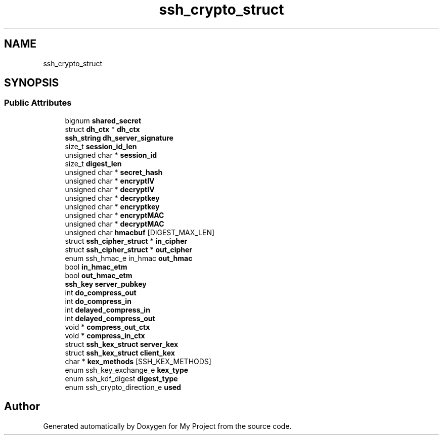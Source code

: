 .TH "ssh_crypto_struct" 3 "My Project" \" -*- nroff -*-
.ad l
.nh
.SH NAME
ssh_crypto_struct
.SH SYNOPSIS
.br
.PP
.SS "Public Attributes"

.in +1c
.ti -1c
.RI "bignum \fBshared_secret\fP"
.br
.ti -1c
.RI "struct \fBdh_ctx\fP * \fBdh_ctx\fP"
.br
.ti -1c
.RI "\fBssh_string\fP \fBdh_server_signature\fP"
.br
.ti -1c
.RI "size_t \fBsession_id_len\fP"
.br
.ti -1c
.RI "unsigned char * \fBsession_id\fP"
.br
.ti -1c
.RI "size_t \fBdigest_len\fP"
.br
.ti -1c
.RI "unsigned char * \fBsecret_hash\fP"
.br
.ti -1c
.RI "unsigned char * \fBencryptIV\fP"
.br
.ti -1c
.RI "unsigned char * \fBdecryptIV\fP"
.br
.ti -1c
.RI "unsigned char * \fBdecryptkey\fP"
.br
.ti -1c
.RI "unsigned char * \fBencryptkey\fP"
.br
.ti -1c
.RI "unsigned char * \fBencryptMAC\fP"
.br
.ti -1c
.RI "unsigned char * \fBdecryptMAC\fP"
.br
.ti -1c
.RI "unsigned char \fBhmacbuf\fP [DIGEST_MAX_LEN]"
.br
.ti -1c
.RI "struct \fBssh_cipher_struct\fP * \fBin_cipher\fP"
.br
.ti -1c
.RI "struct \fBssh_cipher_struct\fP * \fBout_cipher\fP"
.br
.ti -1c
.RI "enum ssh_hmac_e in_hmac \fBout_hmac\fP"
.br
.ti -1c
.RI "bool \fBin_hmac_etm\fP"
.br
.ti -1c
.RI "bool \fBout_hmac_etm\fP"
.br
.ti -1c
.RI "\fBssh_key\fP \fBserver_pubkey\fP"
.br
.ti -1c
.RI "int \fBdo_compress_out\fP"
.br
.ti -1c
.RI "int \fBdo_compress_in\fP"
.br
.ti -1c
.RI "int \fBdelayed_compress_in\fP"
.br
.ti -1c
.RI "int \fBdelayed_compress_out\fP"
.br
.ti -1c
.RI "void * \fBcompress_out_ctx\fP"
.br
.ti -1c
.RI "void * \fBcompress_in_ctx\fP"
.br
.ti -1c
.RI "struct \fBssh_kex_struct\fP \fBserver_kex\fP"
.br
.ti -1c
.RI "struct \fBssh_kex_struct\fP \fBclient_kex\fP"
.br
.ti -1c
.RI "char * \fBkex_methods\fP [SSH_KEX_METHODS]"
.br
.ti -1c
.RI "enum ssh_key_exchange_e \fBkex_type\fP"
.br
.ti -1c
.RI "enum ssh_kdf_digest \fBdigest_type\fP"
.br
.ti -1c
.RI "enum ssh_crypto_direction_e \fBused\fP"
.br
.in -1c

.SH "Author"
.PP 
Generated automatically by Doxygen for My Project from the source code\&.
